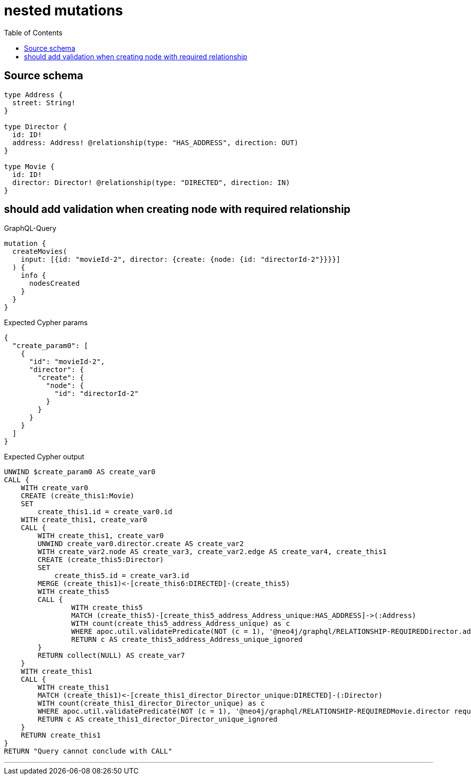 :toc:

= nested mutations

== Source schema

[source,graphql,schema=true]
----
type Address {
  street: String!
}

type Director {
  id: ID!
  address: Address! @relationship(type: "HAS_ADDRESS", direction: OUT)
}

type Movie {
  id: ID!
  director: Director! @relationship(type: "DIRECTED", direction: IN)
}
----
== should add validation when creating node with required relationship

.GraphQL-Query
[source,graphql]
----
mutation {
  createMovies(
    input: [{id: "movieId-2", director: {create: {node: {id: "directorId-2"}}}}]
  ) {
    info {
      nodesCreated
    }
  }
}
----

.Expected Cypher params
[source,json]
----
{
  "create_param0": [
    {
      "id": "movieId-2",
      "director": {
        "create": {
          "node": {
            "id": "directorId-2"
          }
        }
      }
    }
  ]
}
----

.Expected Cypher output
[source,cypher]
----
UNWIND $create_param0 AS create_var0
CALL {
    WITH create_var0
    CREATE (create_this1:Movie)
    SET
        create_this1.id = create_var0.id
    WITH create_this1, create_var0
    CALL {
        WITH create_this1, create_var0
        UNWIND create_var0.director.create AS create_var2
        WITH create_var2.node AS create_var3, create_var2.edge AS create_var4, create_this1
        CREATE (create_this5:Director)
        SET
            create_this5.id = create_var3.id
        MERGE (create_this1)<-[create_this6:DIRECTED]-(create_this5)
        WITH create_this5
        CALL {
        	WITH create_this5
        	MATCH (create_this5)-[create_this5_address_Address_unique:HAS_ADDRESS]->(:Address)
        	WITH count(create_this5_address_Address_unique) as c
        	WHERE apoc.util.validatePredicate(NOT (c = 1), '@neo4j/graphql/RELATIONSHIP-REQUIREDDirector.address required exactly once', [0])
        	RETURN c AS create_this5_address_Address_unique_ignored
        }
        RETURN collect(NULL) AS create_var7
    }
    WITH create_this1
    CALL {
    	WITH create_this1
    	MATCH (create_this1)<-[create_this1_director_Director_unique:DIRECTED]-(:Director)
    	WITH count(create_this1_director_Director_unique) as c
    	WHERE apoc.util.validatePredicate(NOT (c = 1), '@neo4j/graphql/RELATIONSHIP-REQUIREDMovie.director required exactly once', [0])
    	RETURN c AS create_this1_director_Director_unique_ignored
    }
    RETURN create_this1
}
RETURN "Query cannot conclude with CALL"
----

'''


